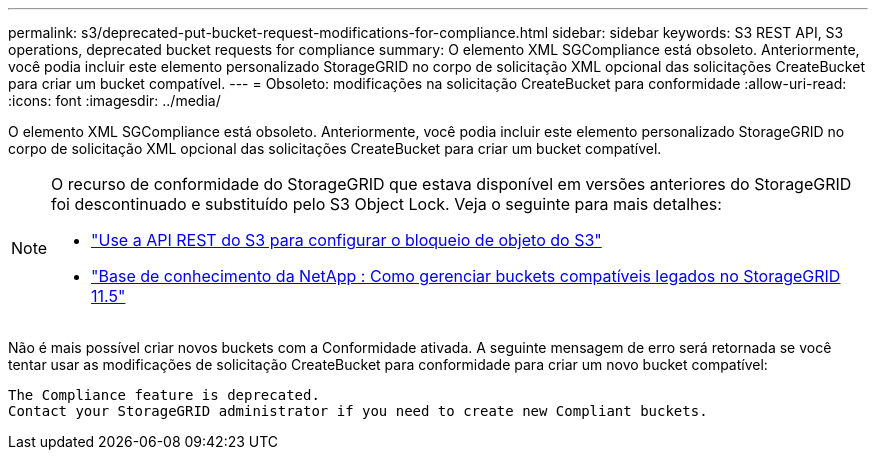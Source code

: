 ---
permalink: s3/deprecated-put-bucket-request-modifications-for-compliance.html 
sidebar: sidebar 
keywords: S3 REST API, S3 operations, deprecated bucket requests for compliance 
summary: O elemento XML SGCompliance está obsoleto.  Anteriormente, você podia incluir este elemento personalizado StorageGRID no corpo de solicitação XML opcional das solicitações CreateBucket para criar um bucket compatível. 
---
= Obsoleto: modificações na solicitação CreateBucket para conformidade
:allow-uri-read: 
:icons: font
:imagesdir: ../media/


[role="lead"]
O elemento XML SGCompliance está obsoleto.  Anteriormente, você podia incluir este elemento personalizado StorageGRID no corpo de solicitação XML opcional das solicitações CreateBucket para criar um bucket compatível.

[NOTE]
====
O recurso de conformidade do StorageGRID que estava disponível em versões anteriores do StorageGRID foi descontinuado e substituído pelo S3 Object Lock.  Veja o seguinte para mais detalhes:

* link:../s3/use-s3-api-for-s3-object-lock.html["Use a API REST do S3 para configurar o bloqueio de objeto do S3"]
* https://kb.netapp.com/Advice_and_Troubleshooting/Hybrid_Cloud_Infrastructure/StorageGRID/How_to_manage_legacy_Compliant_buckets_in_StorageGRID_11.5["Base de conhecimento da NetApp : Como gerenciar buckets compatíveis legados no StorageGRID 11.5"^]


====
Não é mais possível criar novos buckets com a Conformidade ativada.  A seguinte mensagem de erro será retornada se você tentar usar as modificações de solicitação CreateBucket para conformidade para criar um novo bucket compatível:

[listing]
----
The Compliance feature is deprecated.
Contact your StorageGRID administrator if you need to create new Compliant buckets.
----